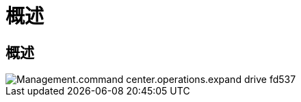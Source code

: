 = 概述
:allow-uri-read: 




== 概述

image::Management.command_center.operations.expand_drive-fd537.png[Management.command center.operations.expand drive fd537]
